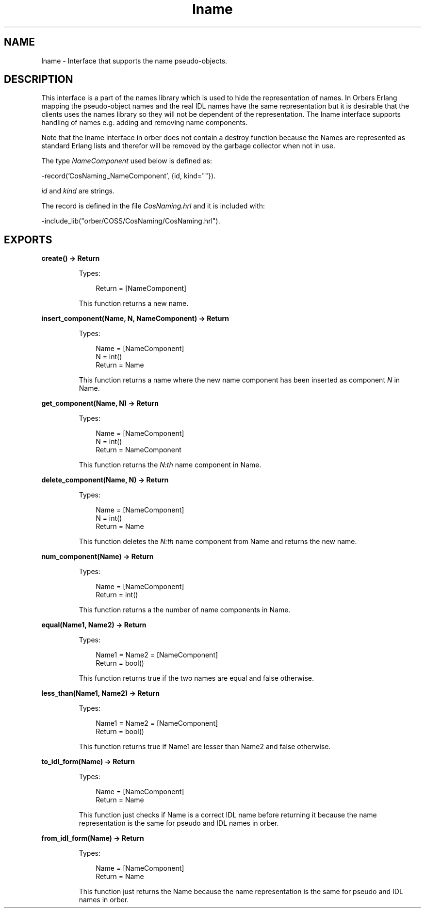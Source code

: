.TH lname 3 "orber 3.8.1" "Ericsson AB" "Erlang Module Definition"
.SH NAME
lname \- Interface that supports the name pseudo-objects.
.SH DESCRIPTION
.LP
This interface is a part of the names library which is used to hide the representation of names\&. In Orbers Erlang mapping the pseudo-object names and the real IDL names have the same representation but it is desirable that the clients uses the names library so they will not be dependent of the representation\&. The lname interface supports handling of names e\&.g\&. adding and removing name components\&.
.LP
Note that the lname interface in orber does not contain a destroy function because the Names are represented as standard Erlang lists and therefor will be removed by the garbage collector when not in use\&.
.LP
The type \fINameComponent\fR\& used below is defined as:
.LP
.nf

      -record('CosNaming_NameComponent', {id, kind=""}).
    
.fi
.LP
\fIid\fR\& and \fIkind\fR\& are strings\&.
.LP
The record is defined in the file \fICosNaming\&.hrl\fR\& and it is included with:
.LP
.nf

      -include_lib("orber/COSS/CosNaming/CosNaming.hrl").
    
.fi
.SH EXPORTS
.LP
.B
create() -> Return
.br
.RS
.LP
Types:

.RS 3
Return = [NameComponent]
.br
.RE
.RE
.RS
.LP
This function returns a new name\&.
.RE
.LP
.B
insert_component(Name, N, NameComponent) -> Return
.br
.RS
.LP
Types:

.RS 3
Name = [NameComponent]
.br
N = int()
.br
Return = Name
.br
.RE
.RE
.RS
.LP
This function returns a name where the new name component has been inserted as component \fIN\fR\& in Name\&.
.RE
.LP
.B
get_component(Name, N) -> Return
.br
.RS
.LP
Types:

.RS 3
Name = [NameComponent]
.br
N = int()
.br
Return = NameComponent
.br
.RE
.RE
.RS
.LP
This function returns the \fIN:th\fR\& name component in Name\&.
.RE
.LP
.B
delete_component(Name, N) -> Return
.br
.RS
.LP
Types:

.RS 3
Name = [NameComponent]
.br
N = int()
.br
Return = Name
.br
.RE
.RE
.RS
.LP
This function deletes the \fIN:th\fR\& name component from Name and returns the new name\&.
.RE
.LP
.B
num_component(Name) -> Return
.br
.RS
.LP
Types:

.RS 3
Name = [NameComponent]
.br
Return = int()
.br
.RE
.RE
.RS
.LP
This function returns a the number of name components in Name\&.
.RE
.LP
.B
equal(Name1, Name2) -> Return
.br
.RS
.LP
Types:

.RS 3
Name1 = Name2 = [NameComponent]
.br
Return = bool()
.br
.RE
.RE
.RS
.LP
This function returns true if the two names are equal and false otherwise\&.
.RE
.LP
.B
less_than(Name1, Name2) -> Return
.br
.RS
.LP
Types:

.RS 3
Name1 = Name2 = [NameComponent]
.br
Return = bool()
.br
.RE
.RE
.RS
.LP
This function returns true if Name1 are lesser than Name2 and false otherwise\&.
.RE
.LP
.B
to_idl_form(Name) -> Return
.br
.RS
.LP
Types:

.RS 3
Name = [NameComponent]
.br
Return = Name
.br
.RE
.RE
.RS
.LP
This function just checks if Name is a correct IDL name before returning it because the name representation is the same for pseudo and IDL names in orber\&.
.RE
.LP
.B
from_idl_form(Name) -> Return
.br
.RS
.LP
Types:

.RS 3
Name = [NameComponent]
.br
Return = Name
.br
.RE
.RE
.RS
.LP
This function just returns the Name because the name representation is the same for pseudo and IDL names in orber\&.
.RE